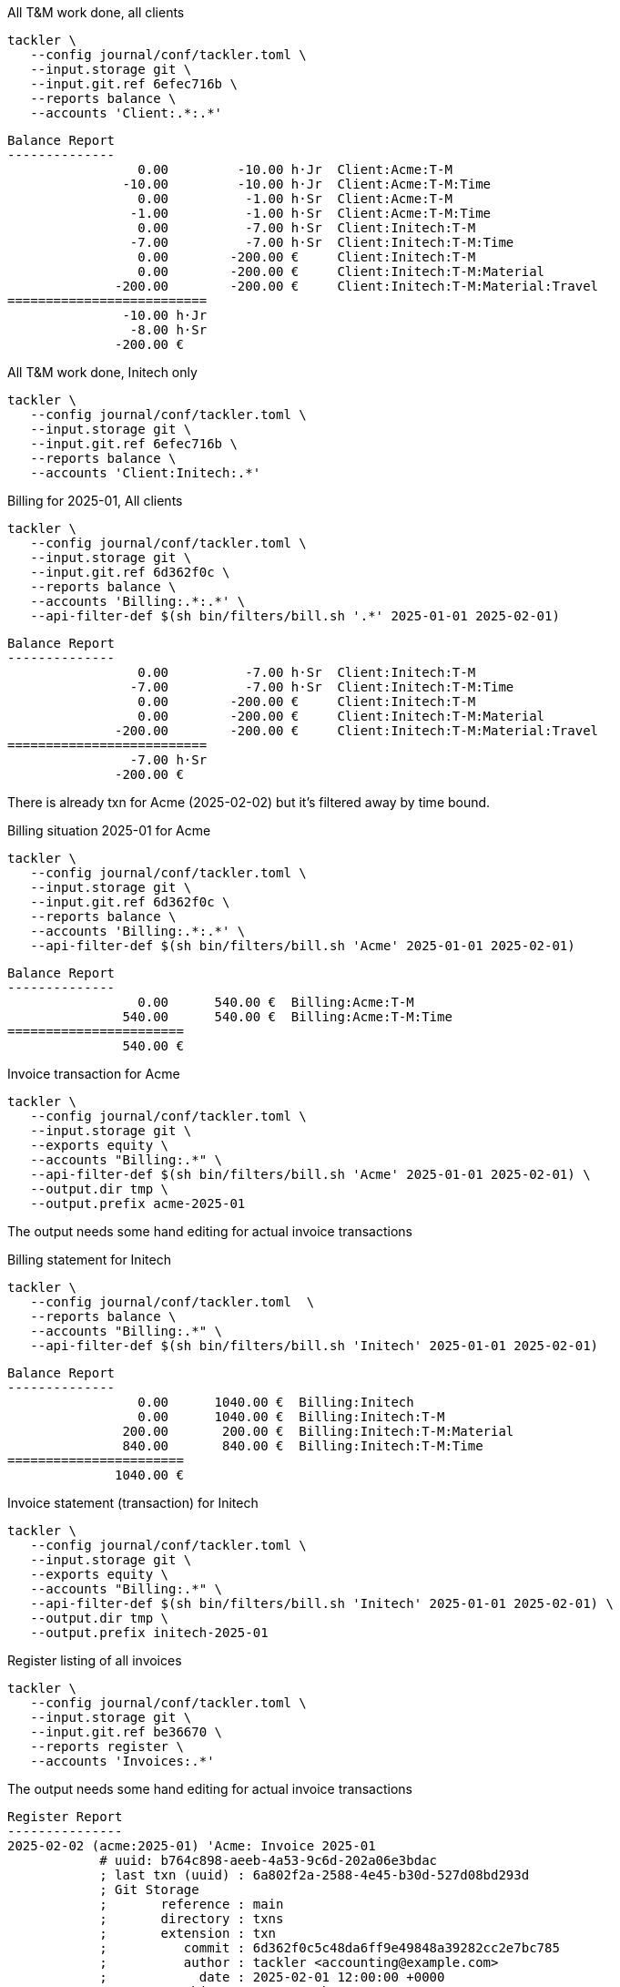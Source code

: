 [source,bash]
.All T&M work done, all clients
----
tackler \
   --config journal/conf/tackler.toml \
   --input.storage git \
   --input.git.ref 6efec716b \
   --reports balance \
   --accounts 'Client:.*:.*'
----

----
Balance Report
--------------
                 0.00         -10.00 h·Jr  Client:Acme:T-M
               -10.00         -10.00 h·Jr  Client:Acme:T-M:Time
                 0.00          -1.00 h·Sr  Client:Acme:T-M
                -1.00          -1.00 h·Sr  Client:Acme:T-M:Time
                 0.00          -7.00 h·Sr  Client:Initech:T-M
                -7.00          -7.00 h·Sr  Client:Initech:T-M:Time
                 0.00        -200.00 €     Client:Initech:T-M
                 0.00        -200.00 €     Client:Initech:T-M:Material
              -200.00        -200.00 €     Client:Initech:T-M:Material:Travel
==========================
               -10.00 h·Jr
                -8.00 h·Sr
              -200.00 €
----

[source,bash]
.All T&M work done, Initech only
----
tackler \
   --config journal/conf/tackler.toml \
   --input.storage git \
   --input.git.ref 6efec716b \
   --reports balance \
   --accounts 'Client:Initech:.*'
----


[source,bash]
.Billing for 2025-01, All clients
----
tackler \
   --config journal/conf/tackler.toml \
   --input.storage git \
   --input.git.ref 6d362f0c \
   --reports balance \
   --accounts 'Billing:.*:.*' \
   --api-filter-def $(sh bin/filters/bill.sh '.*' 2025-01-01 2025-02-01)
----

----
Balance Report
--------------
                 0.00          -7.00 h·Sr  Client:Initech:T-M
                -7.00          -7.00 h·Sr  Client:Initech:T-M:Time
                 0.00        -200.00 €     Client:Initech:T-M
                 0.00        -200.00 €     Client:Initech:T-M:Material
              -200.00        -200.00 €     Client:Initech:T-M:Material:Travel
==========================
                -7.00 h·Sr
              -200.00 €
----

There is already txn for Acme (2025-02-02) but it's filtered away by time bound.

[source,bash]
.Billing situation 2025-01 for Acme
----
tackler \
   --config journal/conf/tackler.toml \
   --input.storage git \
   --input.git.ref 6d362f0c \
   --reports balance \
   --accounts 'Billing:.*:.*' \
   --api-filter-def $(sh bin/filters/bill.sh 'Acme' 2025-01-01 2025-02-01)
----

----
Balance Report
--------------
                 0.00      540.00 €  Billing:Acme:T-M
               540.00      540.00 €  Billing:Acme:T-M:Time
=======================
               540.00 €
----

[source,bash]
.Invoice transaction for Acme
----
tackler \
   --config journal/conf/tackler.toml \
   --input.storage git \
   --exports equity \
   --accounts "Billing:.*" \
   --api-filter-def $(sh bin/filters/bill.sh 'Acme' 2025-01-01 2025-02-01) \
   --output.dir tmp \
   --output.prefix acme-2025-01
----

The output needs some hand editing for actual invoice transactions

[source,bash]
.Billing statement for Initech
----
tackler \
   --config journal/conf/tackler.toml  \
   --reports balance \
   --accounts "Billing:.*" \
   --api-filter-def $(sh bin/filters/bill.sh 'Initech' 2025-01-01 2025-02-01)
----

----
Balance Report
--------------
                 0.00      1040.00 €  Billing:Initech
                 0.00      1040.00 €  Billing:Initech:T-M
               200.00       200.00 €  Billing:Initech:T-M:Material
               840.00       840.00 €  Billing:Initech:T-M:Time
=======================
              1040.00 €
----

[source,bash]
.Invoice statement (transaction) for Initech
----
tackler \
   --config journal/conf/tackler.toml \
   --input.storage git \
   --exports equity \
   --accounts "Billing:.*" \
   --api-filter-def $(sh bin/filters/bill.sh 'Initech' 2025-01-01 2025-02-01) \
   --output.dir tmp \
   --output.prefix initech-2025-01
----

[source,bash]
.Register listing of all invoices
----
tackler \
   --config journal/conf/tackler.toml \
   --input.storage git \
   --input.git.ref be36670 \
   --reports register \
   --accounts 'Invoices:.*'
----

The output needs some hand editing for actual invoice transactions

----
Register Report
---------------
2025-02-02 (acme:2025-01) 'Acme: Invoice 2025-01
            # uuid: b764c898-aeeb-4a53-9c6d-202a06e3bdac
            ; last txn (uuid) : 6a802f2a-2588-4e45-b30d-527d08bd293d
            ; Git Storage
            ;       reference : main
            ;       directory : txns
            ;       extension : txn
            ;          commit : 6d362f0c5c48da6ff9e49848a39282cc2e7bc785
            ;          author : tackler <accounting@example.com>
            ;            date : 2025-02-01 12:00:00 +0000
            ;         subject : Acme: task-2
            ;
            ; Txn Set Checksum
            ;         SHA-256 : e10c5732313333c9f31b8960589f2dfb35cdf477c8fa3f10287375d70f59ef20
            ;        set size : 3
            ;
            ; Filter
            ;   AND
            ;     Txn TS: begin 2025-01-01T00:00:00+00:00
            ;     Txn TS: end   2025-02-01T00:00:00+00:00
            ;     Posting Amount
            ;       account: "Billing:Acme:.*"
            ;       amount > 0
            ;     Posting Amount
            ;       account: "Client:Acme:.*"
            ;       amount < 0
            ;
            ; Account Selector Checksum
            ;         SHA-256 : 7e7dd8ef1e4292416ffe27d9c42cf3c6f218cfe63cc12d1ec3546ca838d1cfda
            ;        selector : 'Billing:.*'
            ;
            Invoices:Acme                                540.00             540.00 €
------------------------------------------------------------------------------------
2025-02-04 (initech:2025-01) 'Initech: Invoice 2025-01
            # uuid: f6dd8183-fb03-4bcc-bca4-86b3ab08e94d
            ; last txn (uuid) : a2d75bba-07cf-46c3-b90d-08a7c2b33688
            ; Git Storage
            ;       reference : main
            ;       directory : txns
            ;       extension : txn
            ;          commit : 8dd9c1e52896fb800e52726e83fa9f7b9b6a2b41
            ;          author : tackler <accounting@example.com>
            ;            date : 2025-02-02 12:00:00 +0000
            ;         subject : Acme: invoice 2025-01
            ;
            ; Txn Set Checksum
            ;         SHA-256 : 5dd268e6d597746b80f1002782eb68bf783705304816b6056606a9d335d184f2
            ;        set size : 2
            ;
            ; Filter
            ;   AND
            ;     Txn TS: begin 2025-01-01T00:00:00+00:00
            ;     Txn TS: end   2025-02-01T00:00:00+00:00
            ;     Posting Amount
            ;       account: "Billing:Initech:.*"
            ;       amount > 0
            ;     Posting Amount
            ;       account: "Client:Initech:.*"
            ;       amount < 0
            ;
            ; Account Selector Checksum
            ;         SHA-256 : 7e7dd8ef1e4292416ffe27d9c42cf3c6f218cfe63cc12d1ec3546ca838d1cfda
            ;        selector : 'Billing:.*'
            ;
            Invoices:Initech                            1040.00            1040.00 €
------------------------------------------------------------------------------------
----

[source,bash]
.Value of outstanding (unpaid) invoices
----
tackler \
   --config journal/conf/tackler.toml \
   --input.storage git \
   --input.git.ref be36670 \
   --reports balance \
   --accounts 'Invoices:.*' 'Payments:.*'
----

----
Balance Report
--------------
               540.00       540.00 €  Invoices:Acme
              1040.00      1040.00 €  Invoices:Initech
=======================
              1580.00 €
----

[source,bash]
.Initech paid, Acme did not
----
tackler \
   --config journal/conf/tackler.toml \
   --input.storage git \
   --input.git.ref 515280 \
   --reports balance --accounts 'Invoices:.*' 'Payments:.*'
----

----
Balance Report
--------------
               540.00       540.00 €  Invoices:Acme
              1040.00      1040.00 €  Invoices:Initech
             -1040.00     -1040.00 €  Payments:Initech
=======================
               540.00 €
----

[source,bash]
.Payment status for Acme 
----
tackler \
   --config journal/conf/tackler.toml \
   --input.storage git \
   --input.git.ref 515280 \
   --reports balance \
   --accounts 'Invoices:Acme' 'Payments:Acme'
----

----
Balance Report
--------------
               540.00      540.00 €  Invoices:Acme
=======================
               540.00 €
----

[source,bash]
.Billing situation for Acme at some point in Feb
----
tackler \
   --config journal/conf/tackler.toml \
   --input.storage git \
   --reports balance \
   --accounts 'Billing:.*' \
   --api-filter-def $(sh bin/filters/bill.sh 'Acme' 2025-02-01 2025-03-01)
----

----
Balance Report
--------------
                 0.00      150.00 €  Billing:Acme
                 0.00      150.00 €  Billing:Acme:T-M
               150.00      150.00 €  Billing:Acme:T-M:Time
=======================
               150.00 €
----

[source,bash]
.Unbound (all clients, begin of journal) billing statement
----
tackler \
   --config journal/conf/tackler.toml \
   --input.storage git \
   --reports balance \
   --accounts 'Billing:.*'
----

----
Balance Report
--------------
                 0.00      150.00 €  Billing:Acme
                 0.00      150.00 €  Billing:Acme:T-M
               150.00      150.00 €  Billing:Acme:T-M:Time
                 0.00        0.00 €  Billing:Initech
                 0.00        0.00 €  Billing:Initech:T-M
                 0.00        0.00 €  Billing:Initech:T-M:Material
                 0.00        0.00 €  Billing:Initech:T-M:Time
=======================
               150.00 €
----


[source,bash]
.Available Cash after all payments have arrived
----
tackler \
   --config journal/conf/tackler.toml \
   --input.storage git \
   --reports balance \
   --accounts 'Assets:.*'
----

----
Balance Report
--------------
              1580.00      1580.00 €  Assets:Cash
=======================
              1580.00 €
----
